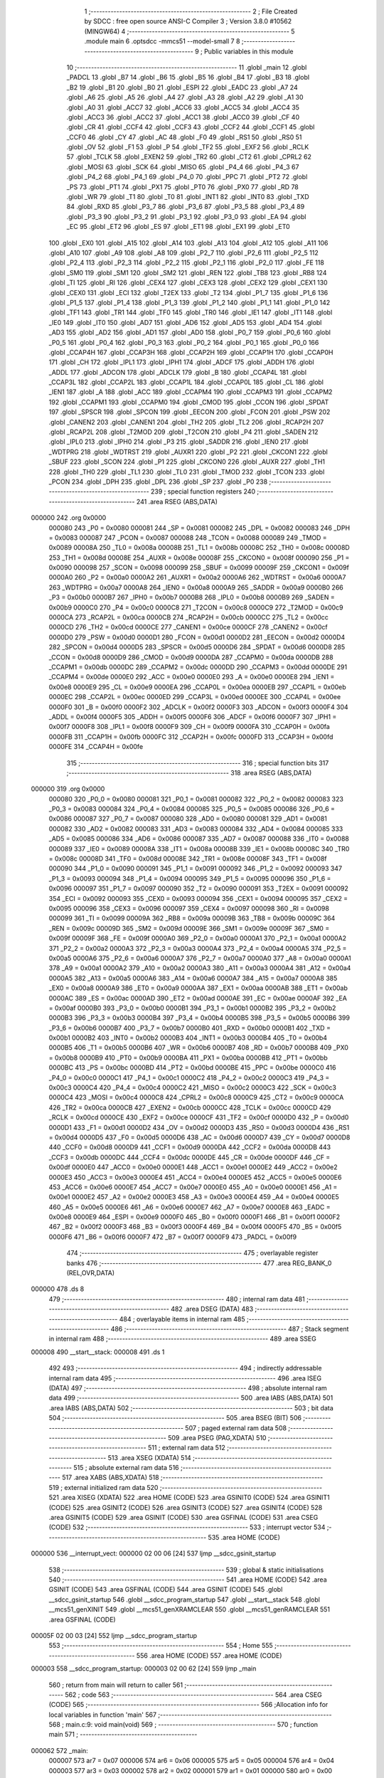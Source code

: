                                       1 ;--------------------------------------------------------
                                      2 ; File Created by SDCC : free open source ANSI-C Compiler
                                      3 ; Version 3.8.0 #10562 (MINGW64)
                                      4 ;--------------------------------------------------------
                                      5 	.module main
                                      6 	.optsdcc -mmcs51 --model-small
                                      7 	
                                      8 ;--------------------------------------------------------
                                      9 ; Public variables in this module
                                     10 ;--------------------------------------------------------
                                     11 	.globl _main
                                     12 	.globl _PADCL
                                     13 	.globl _B7
                                     14 	.globl _B6
                                     15 	.globl _B5
                                     16 	.globl _B4
                                     17 	.globl _B3
                                     18 	.globl _B2
                                     19 	.globl _B1
                                     20 	.globl _B0
                                     21 	.globl _ESPI
                                     22 	.globl _EADC
                                     23 	.globl _A7
                                     24 	.globl _A6
                                     25 	.globl _A5
                                     26 	.globl _A4
                                     27 	.globl _A3
                                     28 	.globl _A2
                                     29 	.globl _A1
                                     30 	.globl _A0
                                     31 	.globl _ACC7
                                     32 	.globl _ACC6
                                     33 	.globl _ACC5
                                     34 	.globl _ACC4
                                     35 	.globl _ACC3
                                     36 	.globl _ACC2
                                     37 	.globl _ACC1
                                     38 	.globl _ACC0
                                     39 	.globl _CF
                                     40 	.globl _CR
                                     41 	.globl _CCF4
                                     42 	.globl _CCF3
                                     43 	.globl _CCF2
                                     44 	.globl _CCF1
                                     45 	.globl _CCF0
                                     46 	.globl _CY
                                     47 	.globl _AC
                                     48 	.globl _F0
                                     49 	.globl _RS1
                                     50 	.globl _RS0
                                     51 	.globl _OV
                                     52 	.globl _F1
                                     53 	.globl _P
                                     54 	.globl _TF2
                                     55 	.globl _EXF2
                                     56 	.globl _RCLK
                                     57 	.globl _TCLK
                                     58 	.globl _EXEN2
                                     59 	.globl _TR2
                                     60 	.globl _CT2
                                     61 	.globl _CPRL2
                                     62 	.globl _MOSI
                                     63 	.globl _SCK
                                     64 	.globl _MISO
                                     65 	.globl _P4_4
                                     66 	.globl _P4_3
                                     67 	.globl _P4_2
                                     68 	.globl _P4_1
                                     69 	.globl _P4_0
                                     70 	.globl _PPC
                                     71 	.globl _PT2
                                     72 	.globl _PS
                                     73 	.globl _PT1
                                     74 	.globl _PX1
                                     75 	.globl _PT0
                                     76 	.globl _PX0
                                     77 	.globl _RD
                                     78 	.globl _WR
                                     79 	.globl _T1
                                     80 	.globl _T0
                                     81 	.globl _INT1
                                     82 	.globl _INT0
                                     83 	.globl _TXD
                                     84 	.globl _RXD
                                     85 	.globl _P3_7
                                     86 	.globl _P3_6
                                     87 	.globl _P3_5
                                     88 	.globl _P3_4
                                     89 	.globl _P3_3
                                     90 	.globl _P3_2
                                     91 	.globl _P3_1
                                     92 	.globl _P3_0
                                     93 	.globl _EA
                                     94 	.globl _EC
                                     95 	.globl _ET2
                                     96 	.globl _ES
                                     97 	.globl _ET1
                                     98 	.globl _EX1
                                     99 	.globl _ET0
                                    100 	.globl _EX0
                                    101 	.globl _A15
                                    102 	.globl _A14
                                    103 	.globl _A13
                                    104 	.globl _A12
                                    105 	.globl _A11
                                    106 	.globl _A10
                                    107 	.globl _A9
                                    108 	.globl _A8
                                    109 	.globl _P2_7
                                    110 	.globl _P2_6
                                    111 	.globl _P2_5
                                    112 	.globl _P2_4
                                    113 	.globl _P2_3
                                    114 	.globl _P2_2
                                    115 	.globl _P2_1
                                    116 	.globl _P2_0
                                    117 	.globl _FE
                                    118 	.globl _SM0
                                    119 	.globl _SM1
                                    120 	.globl _SM2
                                    121 	.globl _REN
                                    122 	.globl _TB8
                                    123 	.globl _RB8
                                    124 	.globl _TI
                                    125 	.globl _RI
                                    126 	.globl _CEX4
                                    127 	.globl _CEX3
                                    128 	.globl _CEX2
                                    129 	.globl _CEX1
                                    130 	.globl _CEX0
                                    131 	.globl _ECI
                                    132 	.globl _T2EX
                                    133 	.globl _T2
                                    134 	.globl _P1_7
                                    135 	.globl _P1_6
                                    136 	.globl _P1_5
                                    137 	.globl _P1_4
                                    138 	.globl _P1_3
                                    139 	.globl _P1_2
                                    140 	.globl _P1_1
                                    141 	.globl _P1_0
                                    142 	.globl _TF1
                                    143 	.globl _TR1
                                    144 	.globl _TF0
                                    145 	.globl _TR0
                                    146 	.globl _IE1
                                    147 	.globl _IT1
                                    148 	.globl _IE0
                                    149 	.globl _IT0
                                    150 	.globl _AD7
                                    151 	.globl _AD6
                                    152 	.globl _AD5
                                    153 	.globl _AD4
                                    154 	.globl _AD3
                                    155 	.globl _AD2
                                    156 	.globl _AD1
                                    157 	.globl _AD0
                                    158 	.globl _P0_7
                                    159 	.globl _P0_6
                                    160 	.globl _P0_5
                                    161 	.globl _P0_4
                                    162 	.globl _P0_3
                                    163 	.globl _P0_2
                                    164 	.globl _P0_1
                                    165 	.globl _P0_0
                                    166 	.globl _CCAP4H
                                    167 	.globl _CCAP3H
                                    168 	.globl _CCAP2H
                                    169 	.globl _CCAP1H
                                    170 	.globl _CCAP0H
                                    171 	.globl _CH
                                    172 	.globl _IPL1
                                    173 	.globl _IPH1
                                    174 	.globl _ADCF
                                    175 	.globl _ADDH
                                    176 	.globl _ADDL
                                    177 	.globl _ADCON
                                    178 	.globl _ADCLK
                                    179 	.globl _B
                                    180 	.globl _CCAP4L
                                    181 	.globl _CCAP3L
                                    182 	.globl _CCAP2L
                                    183 	.globl _CCAP1L
                                    184 	.globl _CCAP0L
                                    185 	.globl _CL
                                    186 	.globl _IEN1
                                    187 	.globl _A
                                    188 	.globl _ACC
                                    189 	.globl _CCAPM4
                                    190 	.globl _CCAPM3
                                    191 	.globl _CCAPM2
                                    192 	.globl _CCAPM1
                                    193 	.globl _CCAPM0
                                    194 	.globl _CMOD
                                    195 	.globl _CCON
                                    196 	.globl _SPDAT
                                    197 	.globl _SPSCR
                                    198 	.globl _SPCON
                                    199 	.globl _EECON
                                    200 	.globl _FCON
                                    201 	.globl _PSW
                                    202 	.globl _CANEN2
                                    203 	.globl _CANEN1
                                    204 	.globl _TH2
                                    205 	.globl _TL2
                                    206 	.globl _RCAP2H
                                    207 	.globl _RCAP2L
                                    208 	.globl _T2MOD
                                    209 	.globl _T2CON
                                    210 	.globl _P4
                                    211 	.globl _SADEN
                                    212 	.globl _IPL0
                                    213 	.globl _IPH0
                                    214 	.globl _P3
                                    215 	.globl _SADDR
                                    216 	.globl _IEN0
                                    217 	.globl _WDTPRG
                                    218 	.globl _WDTRST
                                    219 	.globl _AUXR1
                                    220 	.globl _P2
                                    221 	.globl _CKCON1
                                    222 	.globl _SBUF
                                    223 	.globl _SCON
                                    224 	.globl _P1
                                    225 	.globl _CKCON0
                                    226 	.globl _AUXR
                                    227 	.globl _TH1
                                    228 	.globl _TH0
                                    229 	.globl _TL1
                                    230 	.globl _TL0
                                    231 	.globl _TMOD
                                    232 	.globl _TCON
                                    233 	.globl _PCON
                                    234 	.globl _DPH
                                    235 	.globl _DPL
                                    236 	.globl _SP
                                    237 	.globl _P0
                                    238 ;--------------------------------------------------------
                                    239 ; special function registers
                                    240 ;--------------------------------------------------------
                                    241 	.area RSEG    (ABS,DATA)
      000000                        242 	.org 0x0000
                           000080   243 _P0	=	0x0080
                           000081   244 _SP	=	0x0081
                           000082   245 _DPL	=	0x0082
                           000083   246 _DPH	=	0x0083
                           000087   247 _PCON	=	0x0087
                           000088   248 _TCON	=	0x0088
                           000089   249 _TMOD	=	0x0089
                           00008A   250 _TL0	=	0x008a
                           00008B   251 _TL1	=	0x008b
                           00008C   252 _TH0	=	0x008c
                           00008D   253 _TH1	=	0x008d
                           00008E   254 _AUXR	=	0x008e
                           00008F   255 _CKCON0	=	0x008f
                           000090   256 _P1	=	0x0090
                           000098   257 _SCON	=	0x0098
                           000099   258 _SBUF	=	0x0099
                           00009F   259 _CKCON1	=	0x009f
                           0000A0   260 _P2	=	0x00a0
                           0000A2   261 _AUXR1	=	0x00a2
                           0000A6   262 _WDTRST	=	0x00a6
                           0000A7   263 _WDTPRG	=	0x00a7
                           0000A8   264 _IEN0	=	0x00a8
                           0000A9   265 _SADDR	=	0x00a9
                           0000B0   266 _P3	=	0x00b0
                           0000B7   267 _IPH0	=	0x00b7
                           0000B8   268 _IPL0	=	0x00b8
                           0000B9   269 _SADEN	=	0x00b9
                           0000C0   270 _P4	=	0x00c0
                           0000C8   271 _T2CON	=	0x00c8
                           0000C9   272 _T2MOD	=	0x00c9
                           0000CA   273 _RCAP2L	=	0x00ca
                           0000CB   274 _RCAP2H	=	0x00cb
                           0000CC   275 _TL2	=	0x00cc
                           0000CD   276 _TH2	=	0x00cd
                           0000CE   277 _CANEN1	=	0x00ce
                           0000CF   278 _CANEN2	=	0x00cf
                           0000D0   279 _PSW	=	0x00d0
                           0000D1   280 _FCON	=	0x00d1
                           0000D2   281 _EECON	=	0x00d2
                           0000D4   282 _SPCON	=	0x00d4
                           0000D5   283 _SPSCR	=	0x00d5
                           0000D6   284 _SPDAT	=	0x00d6
                           0000D8   285 _CCON	=	0x00d8
                           0000D9   286 _CMOD	=	0x00d9
                           0000DA   287 _CCAPM0	=	0x00da
                           0000DB   288 _CCAPM1	=	0x00db
                           0000DC   289 _CCAPM2	=	0x00dc
                           0000DD   290 _CCAPM3	=	0x00dd
                           0000DE   291 _CCAPM4	=	0x00de
                           0000E0   292 _ACC	=	0x00e0
                           0000E0   293 _A	=	0x00e0
                           0000E8   294 _IEN1	=	0x00e8
                           0000E9   295 _CL	=	0x00e9
                           0000EA   296 _CCAP0L	=	0x00ea
                           0000EB   297 _CCAP1L	=	0x00eb
                           0000EC   298 _CCAP2L	=	0x00ec
                           0000ED   299 _CCAP3L	=	0x00ed
                           0000EE   300 _CCAP4L	=	0x00ee
                           0000F0   301 _B	=	0x00f0
                           0000F2   302 _ADCLK	=	0x00f2
                           0000F3   303 _ADCON	=	0x00f3
                           0000F4   304 _ADDL	=	0x00f4
                           0000F5   305 _ADDH	=	0x00f5
                           0000F6   306 _ADCF	=	0x00f6
                           0000F7   307 _IPH1	=	0x00f7
                           0000F8   308 _IPL1	=	0x00f8
                           0000F9   309 _CH	=	0x00f9
                           0000FA   310 _CCAP0H	=	0x00fa
                           0000FB   311 _CCAP1H	=	0x00fb
                           0000FC   312 _CCAP2H	=	0x00fc
                           0000FD   313 _CCAP3H	=	0x00fd
                           0000FE   314 _CCAP4H	=	0x00fe
                                    315 ;--------------------------------------------------------
                                    316 ; special function bits
                                    317 ;--------------------------------------------------------
                                    318 	.area RSEG    (ABS,DATA)
      000000                        319 	.org 0x0000
                           000080   320 _P0_0	=	0x0080
                           000081   321 _P0_1	=	0x0081
                           000082   322 _P0_2	=	0x0082
                           000083   323 _P0_3	=	0x0083
                           000084   324 _P0_4	=	0x0084
                           000085   325 _P0_5	=	0x0085
                           000086   326 _P0_6	=	0x0086
                           000087   327 _P0_7	=	0x0087
                           000080   328 _AD0	=	0x0080
                           000081   329 _AD1	=	0x0081
                           000082   330 _AD2	=	0x0082
                           000083   331 _AD3	=	0x0083
                           000084   332 _AD4	=	0x0084
                           000085   333 _AD5	=	0x0085
                           000086   334 _AD6	=	0x0086
                           000087   335 _AD7	=	0x0087
                           000088   336 _IT0	=	0x0088
                           000089   337 _IE0	=	0x0089
                           00008A   338 _IT1	=	0x008a
                           00008B   339 _IE1	=	0x008b
                           00008C   340 _TR0	=	0x008c
                           00008D   341 _TF0	=	0x008d
                           00008E   342 _TR1	=	0x008e
                           00008F   343 _TF1	=	0x008f
                           000090   344 _P1_0	=	0x0090
                           000091   345 _P1_1	=	0x0091
                           000092   346 _P1_2	=	0x0092
                           000093   347 _P1_3	=	0x0093
                           000094   348 _P1_4	=	0x0094
                           000095   349 _P1_5	=	0x0095
                           000096   350 _P1_6	=	0x0096
                           000097   351 _P1_7	=	0x0097
                           000090   352 _T2	=	0x0090
                           000091   353 _T2EX	=	0x0091
                           000092   354 _ECI	=	0x0092
                           000093   355 _CEX0	=	0x0093
                           000094   356 _CEX1	=	0x0094
                           000095   357 _CEX2	=	0x0095
                           000096   358 _CEX3	=	0x0096
                           000097   359 _CEX4	=	0x0097
                           000098   360 _RI	=	0x0098
                           000099   361 _TI	=	0x0099
                           00009A   362 _RB8	=	0x009a
                           00009B   363 _TB8	=	0x009b
                           00009C   364 _REN	=	0x009c
                           00009D   365 _SM2	=	0x009d
                           00009E   366 _SM1	=	0x009e
                           00009F   367 _SM0	=	0x009f
                           00009F   368 _FE	=	0x009f
                           0000A0   369 _P2_0	=	0x00a0
                           0000A1   370 _P2_1	=	0x00a1
                           0000A2   371 _P2_2	=	0x00a2
                           0000A3   372 _P2_3	=	0x00a3
                           0000A4   373 _P2_4	=	0x00a4
                           0000A5   374 _P2_5	=	0x00a5
                           0000A6   375 _P2_6	=	0x00a6
                           0000A7   376 _P2_7	=	0x00a7
                           0000A0   377 _A8	=	0x00a0
                           0000A1   378 _A9	=	0x00a1
                           0000A2   379 _A10	=	0x00a2
                           0000A3   380 _A11	=	0x00a3
                           0000A4   381 _A12	=	0x00a4
                           0000A5   382 _A13	=	0x00a5
                           0000A6   383 _A14	=	0x00a6
                           0000A7   384 _A15	=	0x00a7
                           0000A8   385 _EX0	=	0x00a8
                           0000A9   386 _ET0	=	0x00a9
                           0000AA   387 _EX1	=	0x00aa
                           0000AB   388 _ET1	=	0x00ab
                           0000AC   389 _ES	=	0x00ac
                           0000AD   390 _ET2	=	0x00ad
                           0000AE   391 _EC	=	0x00ae
                           0000AF   392 _EA	=	0x00af
                           0000B0   393 _P3_0	=	0x00b0
                           0000B1   394 _P3_1	=	0x00b1
                           0000B2   395 _P3_2	=	0x00b2
                           0000B3   396 _P3_3	=	0x00b3
                           0000B4   397 _P3_4	=	0x00b4
                           0000B5   398 _P3_5	=	0x00b5
                           0000B6   399 _P3_6	=	0x00b6
                           0000B7   400 _P3_7	=	0x00b7
                           0000B0   401 _RXD	=	0x00b0
                           0000B1   402 _TXD	=	0x00b1
                           0000B2   403 _INT0	=	0x00b2
                           0000B3   404 _INT1	=	0x00b3
                           0000B4   405 _T0	=	0x00b4
                           0000B5   406 _T1	=	0x00b5
                           0000B6   407 _WR	=	0x00b6
                           0000B7   408 _RD	=	0x00b7
                           0000B8   409 _PX0	=	0x00b8
                           0000B9   410 _PT0	=	0x00b9
                           0000BA   411 _PX1	=	0x00ba
                           0000BB   412 _PT1	=	0x00bb
                           0000BC   413 _PS	=	0x00bc
                           0000BD   414 _PT2	=	0x00bd
                           0000BE   415 _PPC	=	0x00be
                           0000C0   416 _P4_0	=	0x00c0
                           0000C1   417 _P4_1	=	0x00c1
                           0000C2   418 _P4_2	=	0x00c2
                           0000C3   419 _P4_3	=	0x00c3
                           0000C4   420 _P4_4	=	0x00c4
                           0000C2   421 _MISO	=	0x00c2
                           0000C3   422 _SCK	=	0x00c3
                           0000C4   423 _MOSI	=	0x00c4
                           0000C8   424 _CPRL2	=	0x00c8
                           0000C9   425 _CT2	=	0x00c9
                           0000CA   426 _TR2	=	0x00ca
                           0000CB   427 _EXEN2	=	0x00cb
                           0000CC   428 _TCLK	=	0x00cc
                           0000CD   429 _RCLK	=	0x00cd
                           0000CE   430 _EXF2	=	0x00ce
                           0000CF   431 _TF2	=	0x00cf
                           0000D0   432 _P	=	0x00d0
                           0000D1   433 _F1	=	0x00d1
                           0000D2   434 _OV	=	0x00d2
                           0000D3   435 _RS0	=	0x00d3
                           0000D4   436 _RS1	=	0x00d4
                           0000D5   437 _F0	=	0x00d5
                           0000D6   438 _AC	=	0x00d6
                           0000D7   439 _CY	=	0x00d7
                           0000D8   440 _CCF0	=	0x00d8
                           0000D9   441 _CCF1	=	0x00d9
                           0000DA   442 _CCF2	=	0x00da
                           0000DB   443 _CCF3	=	0x00db
                           0000DC   444 _CCF4	=	0x00dc
                           0000DE   445 _CR	=	0x00de
                           0000DF   446 _CF	=	0x00df
                           0000E0   447 _ACC0	=	0x00e0
                           0000E1   448 _ACC1	=	0x00e1
                           0000E2   449 _ACC2	=	0x00e2
                           0000E3   450 _ACC3	=	0x00e3
                           0000E4   451 _ACC4	=	0x00e4
                           0000E5   452 _ACC5	=	0x00e5
                           0000E6   453 _ACC6	=	0x00e6
                           0000E7   454 _ACC7	=	0x00e7
                           0000E0   455 _A0	=	0x00e0
                           0000E1   456 _A1	=	0x00e1
                           0000E2   457 _A2	=	0x00e2
                           0000E3   458 _A3	=	0x00e3
                           0000E4   459 _A4	=	0x00e4
                           0000E5   460 _A5	=	0x00e5
                           0000E6   461 _A6	=	0x00e6
                           0000E7   462 _A7	=	0x00e7
                           0000E8   463 _EADC	=	0x00e8
                           0000E9   464 _ESPI	=	0x00e9
                           0000F0   465 _B0	=	0x00f0
                           0000F1   466 _B1	=	0x00f1
                           0000F2   467 _B2	=	0x00f2
                           0000F3   468 _B3	=	0x00f3
                           0000F4   469 _B4	=	0x00f4
                           0000F5   470 _B5	=	0x00f5
                           0000F6   471 _B6	=	0x00f6
                           0000F7   472 _B7	=	0x00f7
                           0000F9   473 _PADCL	=	0x00f9
                                    474 ;--------------------------------------------------------
                                    475 ; overlayable register banks
                                    476 ;--------------------------------------------------------
                                    477 	.area REG_BANK_0	(REL,OVR,DATA)
      000000                        478 	.ds 8
                                    479 ;--------------------------------------------------------
                                    480 ; internal ram data
                                    481 ;--------------------------------------------------------
                                    482 	.area DSEG    (DATA)
                                    483 ;--------------------------------------------------------
                                    484 ; overlayable items in internal ram 
                                    485 ;--------------------------------------------------------
                                    486 ;--------------------------------------------------------
                                    487 ; Stack segment in internal ram 
                                    488 ;--------------------------------------------------------
                                    489 	.area	SSEG
      000008                        490 __start__stack:
      000008                        491 	.ds	1
                                    492 
                                    493 ;--------------------------------------------------------
                                    494 ; indirectly addressable internal ram data
                                    495 ;--------------------------------------------------------
                                    496 	.area ISEG    (DATA)
                                    497 ;--------------------------------------------------------
                                    498 ; absolute internal ram data
                                    499 ;--------------------------------------------------------
                                    500 	.area IABS    (ABS,DATA)
                                    501 	.area IABS    (ABS,DATA)
                                    502 ;--------------------------------------------------------
                                    503 ; bit data
                                    504 ;--------------------------------------------------------
                                    505 	.area BSEG    (BIT)
                                    506 ;--------------------------------------------------------
                                    507 ; paged external ram data
                                    508 ;--------------------------------------------------------
                                    509 	.area PSEG    (PAG,XDATA)
                                    510 ;--------------------------------------------------------
                                    511 ; external ram data
                                    512 ;--------------------------------------------------------
                                    513 	.area XSEG    (XDATA)
                                    514 ;--------------------------------------------------------
                                    515 ; absolute external ram data
                                    516 ;--------------------------------------------------------
                                    517 	.area XABS    (ABS,XDATA)
                                    518 ;--------------------------------------------------------
                                    519 ; external initialized ram data
                                    520 ;--------------------------------------------------------
                                    521 	.area XISEG   (XDATA)
                                    522 	.area HOME    (CODE)
                                    523 	.area GSINIT0 (CODE)
                                    524 	.area GSINIT1 (CODE)
                                    525 	.area GSINIT2 (CODE)
                                    526 	.area GSINIT3 (CODE)
                                    527 	.area GSINIT4 (CODE)
                                    528 	.area GSINIT5 (CODE)
                                    529 	.area GSINIT  (CODE)
                                    530 	.area GSFINAL (CODE)
                                    531 	.area CSEG    (CODE)
                                    532 ;--------------------------------------------------------
                                    533 ; interrupt vector 
                                    534 ;--------------------------------------------------------
                                    535 	.area HOME    (CODE)
      000000                        536 __interrupt_vect:
      000000 02 00 06         [24]  537 	ljmp	__sdcc_gsinit_startup
                                    538 ;--------------------------------------------------------
                                    539 ; global & static initialisations
                                    540 ;--------------------------------------------------------
                                    541 	.area HOME    (CODE)
                                    542 	.area GSINIT  (CODE)
                                    543 	.area GSFINAL (CODE)
                                    544 	.area GSINIT  (CODE)
                                    545 	.globl __sdcc_gsinit_startup
                                    546 	.globl __sdcc_program_startup
                                    547 	.globl __start__stack
                                    548 	.globl __mcs51_genXINIT
                                    549 	.globl __mcs51_genXRAMCLEAR
                                    550 	.globl __mcs51_genRAMCLEAR
                                    551 	.area GSFINAL (CODE)
      00005F 02 00 03         [24]  552 	ljmp	__sdcc_program_startup
                                    553 ;--------------------------------------------------------
                                    554 ; Home
                                    555 ;--------------------------------------------------------
                                    556 	.area HOME    (CODE)
                                    557 	.area HOME    (CODE)
      000003                        558 __sdcc_program_startup:
      000003 02 00 62         [24]  559 	ljmp	_main
                                    560 ;	return from main will return to caller
                                    561 ;--------------------------------------------------------
                                    562 ; code
                                    563 ;--------------------------------------------------------
                                    564 	.area CSEG    (CODE)
                                    565 ;------------------------------------------------------------
                                    566 ;Allocation info for local variables in function 'main'
                                    567 ;------------------------------------------------------------
                                    568 ;	main.c:9: void main(void)
                                    569 ;	-----------------------------------------
                                    570 ;	 function main
                                    571 ;	-----------------------------------------
      000062                        572 _main:
                           000007   573 	ar7 = 0x07
                           000006   574 	ar6 = 0x06
                           000005   575 	ar5 = 0x05
                           000004   576 	ar4 = 0x04
                           000003   577 	ar3 = 0x03
                           000002   578 	ar2 = 0x02
                           000001   579 	ar1 = 0x01
                           000000   580 	ar0 = 0x00
                                    581 ;	main.c:11: CR = 1;
                                    582 ;	assignBit
      000062 D2 DE            [12]  583 	setb	_CR
                                    584 ;	main.c:12: CCAPM0 |= 0b01000010;
      000064 AE DA            [24]  585 	mov	r6,_CCAPM0
      000066 43 06 42         [24]  586 	orl	ar6,#0x42
      000069 8E DA            [24]  587 	mov	_CCAPM0,r6
                                    588 ;	main.c:13: CCAP0H = 128;
      00006B 75 FA 80         [24]  589 	mov	_CCAP0H,#0x80
                                    590 ;	main.c:14: while (1) 
      00006E                        591 00102$:
                                    592 ;	main.c:16: CCAP0H = P0;
      00006E 85 80 FA         [24]  593 	mov	_CCAP0H,_P0
                                    594 ;	main.c:18: }
      000071 80 FB            [24]  595 	sjmp	00102$
                                    596 	.area CSEG    (CODE)
                                    597 	.area CONST   (CODE)
                                    598 	.area XINIT   (CODE)
                                    599 	.area CABS    (ABS,CODE)
